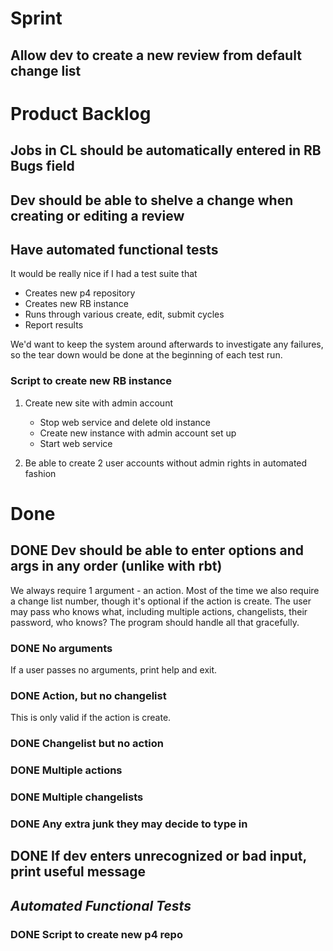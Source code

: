 * Sprint
** Allow dev to create a new review from default change list

* Product Backlog
** Jobs in CL should be automatically entered in RB Bugs field

** Dev should be able to shelve a change when creating or editing a review
** Have automated functional tests
   It would be really nice if I had a test suite that

   - Creates new p4 repository
   - Creates new RB instance
   - Runs through various create, edit, submit cycles
   - Report results

   We'd want to keep the system around afterwards to investigate any
   failures, so the tear down would be done at the beginning of each
   test run.   

*** Script to create new RB instance
**** Create new site with admin account
    - Stop web service and delete old instance
    - Create new instance with admin account set up
    - Start web service 
**** Be able to create 2 user accounts without admin rights in automated fashion

    
* Done
** DONE Dev should be able to enter options and args in any order (unlike with rbt)
    We always require 1 argument - an action. Most of the time we also
    require a change list number, though it's optional if the action
    is create. The user may pass who knows what, including multiple
    actions, changelists, their password, who knows?  The program
    should handle all that gracefully.

*** DONE No arguments
     If a user passes no arguments, print help and exit.

*** DONE Action, but no changelist
     This is only valid if the action is create.

*** DONE Changelist but no action

*** DONE Multiple actions

*** DONE Multiple changelists

*** DONE Any extra junk they may decide to type in

** DONE If dev enters unrecognized or bad input, print useful message
** [[Have%20automated%20functional%20tests][Automated Functional Tests]]
*** DONE Script to create new p4 repo
